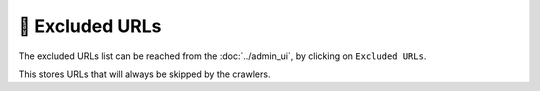 🔗 Excluded URLs
================

The excluded URLs list can be reached from the :doc:`../admin_ui`, by clicking on ``Excluded URLs``.

.. image:: ../../tests/robotframework/screenshots/excluded_url.png
   :class: sosse-screenshot

This stores URLs that will always be skipped by the crawlers.
